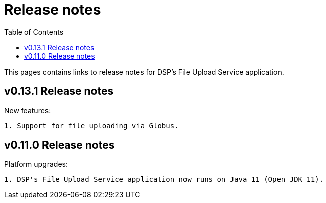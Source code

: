 = [.ebi-color]#Release notes#
:toc: auto

This pages contains links to release notes for DSP's File Upload Service application.

[[section]]
== v0.13.1 Release notes

New features:
----------------
1. Support for file uploading via Globus.
----------------

[[section]]
== v0.11.0 Release notes

Platform upgrades:
--------------
1. DSP's File Upload Service application now runs on Java 11 (Open JDK 11).
--------------

